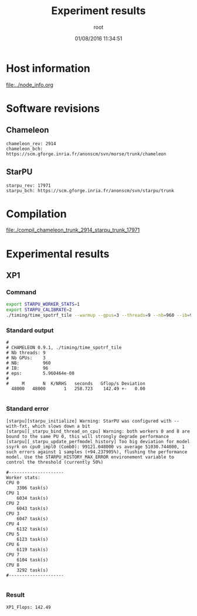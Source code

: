 #+TITLE: Experiment results
#+DATE: 01/08/2016 11:34:51
#+AUTHOR: root
#+MACHINE: adonis-10.grenoble.grid5000.fr
#+FILE: chameleon_trunk_2914_starpu_trunk_17971.org

* Host information
[[file:../node_info.org]]
* Software revisions
** Chameleon
#+BEGIN_EXAMPLE
chameleon_rev: 2914
chameleon_bch: https://scm.gforge.inria.fr/anonscm/svn/morse/trunk/chameleon
#+END_EXAMPLE
** StarPU
#+BEGIN_EXAMPLE
starpu_rev: 17971
starpu_bch: https://scm.gforge.inria.fr/anonscm/svn/starpu/trunk
#+END_EXAMPLE
* Compilation
[[file:./compil_chameleon_trunk_2914_starpu_trunk_17971]]
* Experimental results
** XP1
*** Command
#+begin_src sh :results output :exports both
export STARPU_WORKER_STATS=1
export STARPU_CALIBRATE=2
./timing/time_spotrf_tile --warmup --gpus=3 --threads=9 --nb=960 --ib=96 --n_range=48000:48000:9600
#+end_src
*** Standard output
#+BEGIN_EXAMPLE
#
# CHAMELEON 0.9.1, ./timing/time_spotrf_tile
# Nb threads: 9
# Nb GPUs:    3
# NB:         960
# IB:         96
# eps:        5.960464e-08
#
#     M       N  K/NRHS   seconds   Gflop/s Deviation
  48000   48000       1   258.723    142.49 +-   0.00  

#+END_EXAMPLE
*** Standard error
#+BEGIN_EXAMPLE
[starpu][starpu_initialize] Warning: StarPU was configured with --with-fxt, which slows down a bit
[starpu][_starpu_bind_thread_on_cpu] Warning: both workers 0 and 8 are bound to the same PU 0, this will strongly degrade performance
[starpu][_starpu_update_perfmodel_history] Too big deviation for model ssyrk on cpu0_impl0 (Comb0): 99121.048000 vs average 51030.744000, 1 such errors against 1 samples (+94.237905%), flushing the performance model. Use the STARPU_HISTORY_MAX_ERROR environement variable to control the threshold (currently 50%)

#---------------------
Worker stats:
CPU 0                           
	3306 task(s)
CPU 1                           
	6034 task(s)
CPU 2                           
	6043 task(s)
CPU 3                           
	6047 task(s)
CPU 4                           
	6132 task(s)
CPU 5                           
	6123 task(s)
CPU 6                           
	6119 task(s)
CPU 7                           
	6104 task(s)
CPU 8                           
	3292 task(s)
#---------------------

#+END_EXAMPLE
*** Result
#+BEGIN_EXAMPLE
XP1_Flops: 142.49
#+END_EXAMPLE
